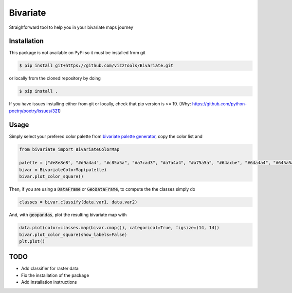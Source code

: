 =========
Bivariate
=========
Straighforward tool to help you in your bivariate maps journey

Installation
------------
This package is not available on PyPi so it must be installed from git

.. code-block:: console

    $ pip install git+https://github.com/vizzTools/Bivariate.git

or locally from the cloned repository by doing

.. code-block:: console

    $ pip install .

If you have issues installing either from git or locally, check that pip version is >= 19. (Why: https://github.com/python-poetry/poetry/issues/321)

Usage
-----

Simply select your prefered color palette from `bivariate palette generator`_, copy the color list and

.. code-block:: python

        from bivariate import BivariateColorMap

        palette = ["#e8e8e8", "#d9a4a4", "#c85a5a", "#a7cad3", "#a7a4a4", "#a75a5a", "#64acbe", "#64a4a4", "#645a5a"]
        bivar = BivariateColorMap(palette)
        bivar.plot_color_square()

Then, if you are using a :code:`DataFrame` or :code:`GeoDataFrame`, to compute the the classes simply do

.. code-block:: python

        classes = bivar.classify(data.var1, data.var2)

And, with :code:`geopandas`, plot the resulting bivariate map with

.. code-block:: python

        data.plot(color=classes.map(bivar.cmap()), categorical=True, figsize=(14, 14))
        bivar.plot_color_square(show_labels=False)
        plt.plot()


.. image:: docs/bivarmap.png
        :width: 400

TODO
----

* Add classifier for raster data
* Fix the installation of the package
* Add installation instructions


.. _`bivariate palette generator`: https://observablehq.com/@benjaminadk/bivariate-choropleth-color-generator

